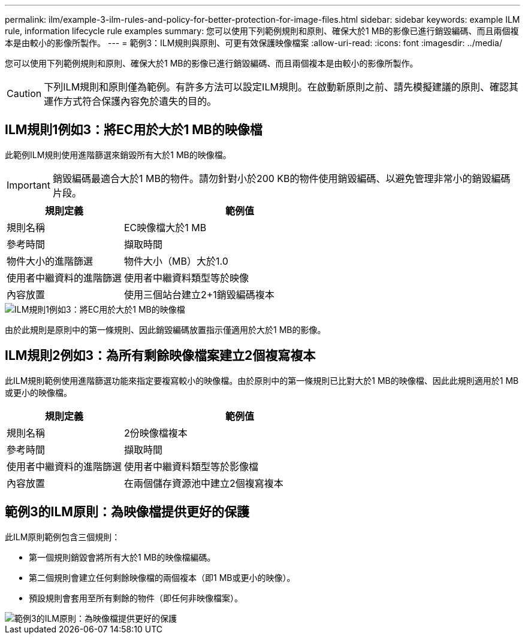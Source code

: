 ---
permalink: ilm/example-3-ilm-rules-and-policy-for-better-protection-for-image-files.html 
sidebar: sidebar 
keywords: example ILM rule, information lifecycle rule examples 
summary: 您可以使用下列範例規則和原則、確保大於1 MB的影像已進行銷毀編碼、而且兩個複本是由較小的影像所製作。 
---
= 範例3：ILM規則與原則、可更有效保護映像檔案
:allow-uri-read: 
:icons: font
:imagesdir: ../media/


[role="lead"]
您可以使用下列範例規則和原則、確保大於1 MB的影像已進行銷毀編碼、而且兩個複本是由較小的影像所製作。


CAUTION: 下列ILM規則和原則僅為範例。有許多方法可以設定ILM規則。在啟動新原則之前、請先模擬建議的原則、確認其運作方式符合保護內容免於遺失的目的。



== ILM規則1例如3：將EC用於大於1 MB的映像檔

此範例ILM規則使用進階篩選來銷毀所有大於1 MB的映像檔。


IMPORTANT: 銷毀編碼最適合大於1 MB的物件。請勿針對小於200 KB的物件使用銷毀編碼、以避免管理非常小的銷毀編碼片段。

[cols="1a,2a"]
|===
| 規則定義 | 範例值 


 a| 
規則名稱
 a| 
EC映像檔大於1 MB



 a| 
參考時間
 a| 
擷取時間



 a| 
物件大小的進階篩選
 a| 
物件大小（MB）大於1.0



 a| 
使用者中繼資料的進階篩選
 a| 
使用者中繼資料類型等於映像



 a| 
內容放置
 a| 
使用三個站台建立2+1銷毀編碼複本

|===
image::../media/policy_3_rule_1_ec_images_adv_filtering.png[ILM規則1例如3：將EC用於大於1 MB的映像檔]

由於此規則是原則中的第一條規則、因此銷毀編碼放置指示僅適用於大於1 MB的影像。



== ILM規則2例如3：為所有剩餘映像檔案建立2個複寫複本

此ILM規則範例使用進階篩選功能來指定要複寫較小的映像檔。由於原則中的第一條規則已比對大於1 MB的映像檔、因此此規則適用於1 MB或更小的映像檔。

[cols="1a,2a"]
|===
| 規則定義 | 範例值 


 a| 
規則名稱
 a| 
2份映像檔複本



 a| 
參考時間
 a| 
擷取時間



 a| 
使用者中繼資料的進階篩選
 a| 
使用者中繼資料類型等於影像檔



 a| 
內容放置
 a| 
在兩個儲存資源池中建立2個複寫複本

|===


== 範例3的ILM原則：為映像檔提供更好的保護

此ILM原則範例包含三個規則：

* 第一個規則銷毀會將所有大於1 MB的映像檔編碼。
* 第二個規則會建立任何剩餘映像檔的兩個複本（即1 MB或更小的映像）。
* 預設規則會套用至所有剩餘的物件（即任何非映像檔案）。


image::../media/policy_3_configured_policy.png[範例3的ILM原則：為映像檔提供更好的保護]
